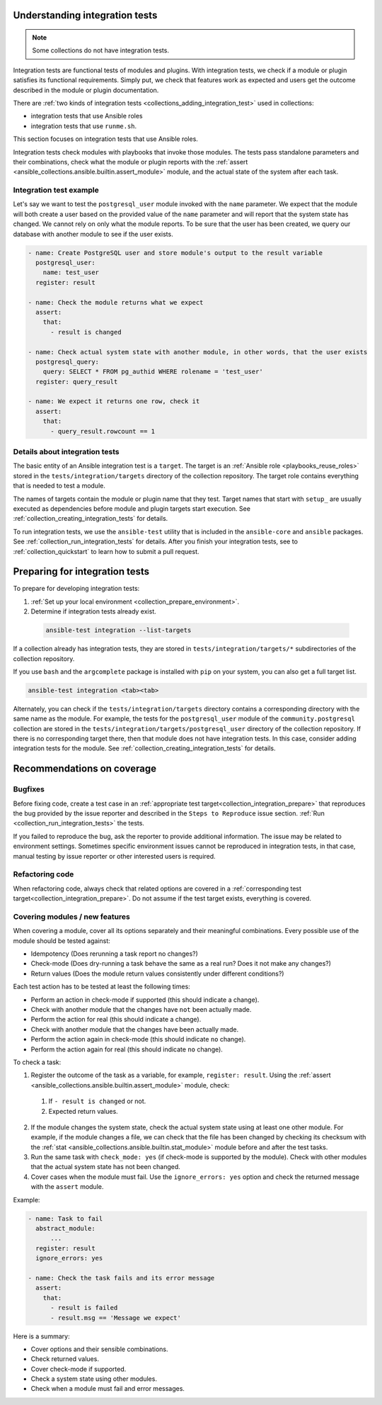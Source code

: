 .. _collection_integration_tests_about:

Understanding integration tests
=================================

.. note::

  Some collections do not have integration tests.

Integration tests are functional tests of modules and plugins.
With integration tests, we check if a module or plugin satisfies its functional requirements. Simply put, we check that features work as expected and users get the outcome described in the module or plugin documentation.

There are :ref:`two kinds of integration tests <collections_adding_integration_test>` used in collections:

* integration tests that use Ansible roles
* integration tests that use ``runme.sh``.

This section focuses on integration tests that use Ansible roles.

Integration tests check modules with playbooks that invoke those modules. The tests pass standalone parameters and their combinations, check what the module or plugin reports with the :ref:`assert <ansible_collections.ansible.builtin.assert_module>` module, and the actual state of the system after each task.

Integration test example
-------------------------

Let's say we want to test the ``postgresql_user`` module invoked with the ``name`` parameter. We expect that the module will both create a user based on the provided value of the ``name`` parameter and will report that the system state has changed. We cannot rely on only what the module reports. To be sure that the user has been created, we query our database with another module to see if the user exists.

.. code-block:: yaml

  - name: Create PostgreSQL user and store module's output to the result variable
    postgresql_user:
      name: test_user
    register: result

  - name: Check the module returns what we expect
    assert:
      that:
        - result is changed

  - name: Check actual system state with another module, in other words, that the user exists
    postgresql_query:
      query: SELECT * FROM pg_authid WHERE rolename = 'test_user'
    register: query_result

  - name: We expect it returns one row, check it
    assert:
      that:
        - query_result.rowcount == 1


Details about integration tests
--------------------------------

The basic entity of an Ansible integration test is a ``target``. The target is an :ref:`Ansible role <playbooks_reuse_roles>` stored in the ``tests/integration/targets`` directory of the collection repository. The target role contains everything that is needed to test a module.

The names of targets contain the module or plugin name that they test. Target names that start with ``setup_`` are usually executed as dependencies before module and plugin targets start execution. See :ref:`collection_creating_integration_tests` for details.

To run integration tests, we use the ``ansible-test`` utility that is included in the ``ansible-core`` and ``ansible`` packages. See :ref:`collection_run_integration_tests` for details. After you finish your integration tests, see to :ref:`collection_quickstart` to learn how to submit a pull request.

.. _collection_integration_prepare:

Preparing for integration tests
================================

To prepare for developing integration tests:

#. :ref:`Set up your local environment <collection_prepare_environment>`.

#. Determine if integration tests already exist.

  .. code-block:: bash

      ansible-test integration --list-targets


If a collection already has integration tests, they are stored in ``tests/integration/targets/*`` subdirectories of the collection repository.

If you use ``bash`` and the ``argcomplete`` package is installed with ``pip`` on your system, you can also get a full target list.

.. code-block:: shell

  ansible-test integration <tab><tab>

Alternately, you can check if the ``tests/integration/targets`` directory contains a corresponding directory with the same name as the module. For example, the tests for the ``postgresql_user`` module of the ``community.postgresql`` collection are stored in the ``tests/integration/targets/postgresql_user`` directory of the collection repository. If there is no corresponding target there, then that module does not have integration tests. In this case, consider adding integration tests for the module. See :ref:`collection_creating_integration_tests` for details.


.. _collection_integration_recommendations:

Recommendations on coverage
===========================

Bugfixes
--------

Before fixing code, create a test case in an :ref:`appropriate test target<collection_integration_prepare>` that reproduces the bug provided by the issue reporter and described in the ``Steps to Reproduce`` issue section. :ref:`Run <collection_run_integration_tests>` the tests.

If you failed to reproduce the bug, ask the reporter to provide additional information. The issue may be related to environment settings. Sometimes specific environment issues cannot be reproduced in integration tests, in that case, manual testing by issue reporter or other interested users is required.

Refactoring code
----------------

When refactoring code, always check that related options are covered in a :ref:`corresponding test target<collection_integration_prepare>`. Do not assume if the test target exists, everything is covered.

.. _collections_recommendation_modules:

Covering modules / new features
-------------------------------

When covering a module, cover all its options separately and their meaningful combinations. Every possible use of the module should be tested against:

- Idempotency (Does rerunning a task report no changes?)
- Check-mode (Does dry-running a task behave the same as a real run? Does it not make any changes?)
- Return values (Does the module return values consistently under different conditions?)

Each test action has to be tested at least the following times:

- Perform an action in check-mode if supported (this should indicate a change).
- Check with another module that the changes have ``not`` been actually made.
- Perform the action for real (this should indicate a change).
- Check with another module that the changes have been actually made.
- Perform the action again in check-mode (this should indicate ``no`` change).
- Perform the action again for real (this should indicate ``no`` change).

To check a task:

1. Register the outcome of the task as a variable, for example, ``register: result``. Using the :ref:`assert <ansible_collections.ansible.builtin.assert_module>` module, check:

  #. If ``- result is changed`` or not.
  #. Expected return values.

2. If the module changes the system state, check the actual system state using at least one other module. For example, if the module changes a file, we can check that the file has been changed by checking its checksum with the :ref:`stat <ansible_collections.ansible.builtin.stat_module>` module before and after the test tasks.
3. Run the same task with ``check_mode: yes`` (if check-mode is supported by the module). Check with other modules that the actual system state has not been changed.
4. Cover cases when the module must fail. Use the ``ignore_errors: yes`` option and check the returned message with the ``assert`` module.

Example:

.. code-block:: yaml

  - name: Task to fail
    abstract_module:
        ...
    register: result
    ignore_errors: yes

  - name: Check the task fails and its error message
    assert:
      that:
        - result is failed
        - result.msg == 'Message we expect'

Here is a summary:

- Cover options and their sensible combinations.
- Check returned values.
- Cover check-mode if supported.
- Check a system state using other modules.
- Check when a module must fail and error messages.
